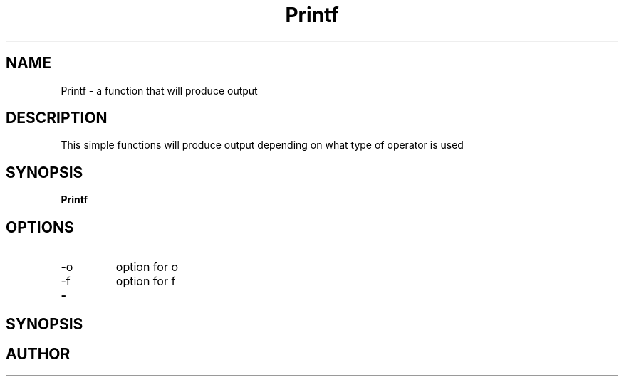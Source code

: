 .TH Printf 1 "2017-23-10" "Printf man page"
.SH NAME
Printf \- a function that will produce output
.SH DESCRIPTION
This simple functions will produce output depending on what type of operator is used
.SH SYNOPSIS
\#include "holberton.h"
.B Printf

.SH OPTIONS
.IP -o
option for o
.IP -f 
option for f
.TP
.BR \-
.SH SYNOPSIS

.SH AUTHOR
